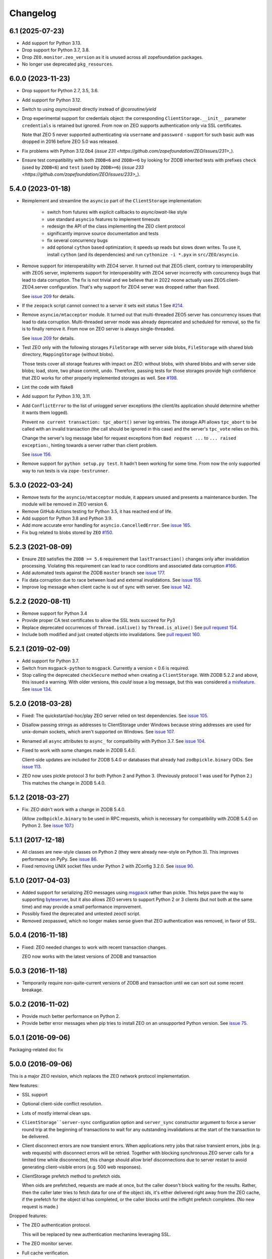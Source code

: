 Changelog
=========

6.1 (2025-07-23)
----------------

- Add support for Python 3.13.

- Drop support for Python 3.7, 3.8.

- Drop ``ZEO.monitor.zeo_version`` as it is unused across all zopefoundation
  packages.

- No longer use deprecated ``pkg_resources``.

6.0.0 (2023-11-23)
------------------

- Drop support for Python 2.7, 3.5, 3.6.

- Add support for Python 3.12.

- Switch to using `async/await` directly instead of `@coroutine/yield`

- Drop experimental support for credentials object: the corresponding
  ``ClientStorage.__init__`` parameter ``credentials`` is retained but ignored.
  From now on ZEO supports authentication only via SSL certificates.

  Note that ZEO 5 never supported authenticating via ``username`` and
  ``password`` - support for such basic auth was dropped in 2016 before ZEO 5.0
  was released.

- Fix problems with Python 3.12.0b4
  (`issue 231 <https://github.com/zopefoundation/ZEO/issues/231>_`).

- Ensure test compatibility with both ``ZODB<6`` and ``ZODB>=6``
  by looking for ZODB inherited tests with prefixes
  ``check`` (used by ``ZODB<6``)
  and ``test`` (used by ``ZODB>=6``)
  (`issue 233 <https://github.com/zopefoundation/ZEO/issues/233>_`).


5.4.0 (2023-01-18)
------------------

- Reimplement and streamline the ``asyncio`` part of the ``ClientStorage``
  implementation:

   - switch from futures with explicit callbacks to `async/await`-like style
   - use standard ``asyncio`` features to implement timeouts
   - redesign the API of the class implementing the ZEO client protocol
   - significantly improve source documentation and tests
   - fix several concurrency bugs
   - add optional ``cython`` based optimization;
     it speeds up reads but slows down writes.
     To use it, install ``cython`` (and its dependencies) and
     run ``cythonize -i *.pyx`` in ``src/ZEO/asyncio``.

- Remove support for interoperability with ZEO4 server. It turned out that ZEO5
  client, contrary to interoperability with ZEO5 server, implements support for
  interoperability with ZEO4 server incorrectly with concurrency bugs that lead
  to data corruption. The fix is not trivial and we believe that in 2022 noone
  actually uses ZEO5.client-ZEO4.server configuration. That's why support for
  ZEO4 server was dropped rather than fixed.

  See `issue 209 <https://github.com/zopefoundation/ZEO/issues/209>`_ for details.

- If the ``zeopack`` script cannot connect to a server it sets exit status 1
  See `#214 <https://github.com/zopefoundation/ZEO/issues/214>`_.

- Remove ``asyncio/mtacceptor`` module. It turned out that multi-threaded ZEO5
  server has concurrency issues that lead to data corruption. Multi-threaded
  server mode was already deprecated and scheduled for removal, so the fix is
  to finally remove it. From now on ZEO server is always single-threaded.

  See `issue 209 <https://github.com/zopefoundation/ZEO/issues/209>`_ for details.

- Test ZEO only with the following storages
  ``FileStorage`` with server side blobs,
  ``FileStorage`` with shared blob directory,
  ``MappingStorage`` (without blobs).

  Those tests cover all storage features with impact on ZEO:
  without blobs, with shared blobs and with server side blobs;
  load, store, two phase commit, undo.
  Therefore, passing tests for those storages provide high confidence that ZEO
  works for other properly implemented storages as well.
  See `#198 <https://github.com/zopefoundation/ZEO/issues/198>`_.

- Lint the code with flake8

- Add support for Python 3.10, 3.11.

- Add ``ConflictError`` to the list of unlogged server exceptions
  (the client/its application should determine whether it wants
  them logged).

  Prevent ``no current transaction: tpc_abort()`` server log entries.
  The storage API allows ``tpc_abort`` to be called with an
  invalid transaction (the call should be ignored in this case)
  and the server's ``tpc_vote`` relies on this.

  Change the server's log message label for request exceptions
  from ``Bad request ...`` to ``... raised exception:``,
  hinting towards a server rather than client problem.

  See `issue 156 <https://github.com/zopefoundation/ZEO/issues/156>`_.

- Remove support for ``python setup.py test``. It hadn't been working
  for some time. From now the only supported way to run tests is via
  ``zope-testrunner``.


5.3.0 (2022-03-24)
------------------

- Remove tests for the ``asyncio/mtacceptor`` module, it appears unused
  and presents a maintenance burden. The module will be removed in
  ZEO version 6.

- Remove GitHub Actions testing for Python 3.5, it has reached end of life.

- Add support for Python 3.8 and Python 3.9.

- Add more accurate error handling for ``asyncio.CancelledError``.
  See `issue 165 <https://github.com/zopefoundation/ZEO/issues/165>`_.

- Fix bug related to blobs stored by ``ZEO``
  `#150 <https://github.com/zopefoundation/ZEO/issues/150>`_.


5.2.3 (2021-08-09)
------------------

- Ensure ``ZEO`` satisfies the ``ZODB >= 5.6`` requirement that
  ``lastTransaction()`` changes only after invalidation processing.
  Violating this requirement can lead to race conditions and
  associated data corruption
  `#166 <https://github.com/zopefoundation/ZEO/issues/166>`_.

- Add automated tests against the ZODB ``master`` branch
  see `issue 177 <https://github.com/zopefoundation/ZEO/issues/177>`_.

- Fix data corruption due to race between load and external invalidations.
  See `issue 155 <https://github.com/zopefoundation/ZEO/issues/155>`_.

- Improve log message when client cache is out of sync with server.
  See `issue 142 <https://github.com/zopefoundation/ZEO/issues/142>`_.

5.2.2 (2020-08-11)
------------------

- Remove support for Python 3.4

- Provide proper CA test certificates to allow the SSL tests succeed for Py3

- Replace deprecated occurrences of ``Thread.isAlive()`` by ``Thread.is_alive()``
  See `pull request 154 <https://github.com/zopefoundation/ZEO/pull/154>`_.

- Include both modified and just created objects into invalidations.
  See `pull request 160 <https://github.com/zopefoundation/ZEO/pull/160>`_.


5.2.1 (2019-02-09)
------------------

- Add support for Python 3.7.

- Switch from ``msgpack-python`` to ``msgpack``. Currently a version < 0.6
  is required.

- Stop calling the deprecated ``checkSecure`` method when creating a
  ``ClientStorage``. With ZODB 5.2.2 and above, this issued a warning.
  With older versions, this *could* issue a log message, but this was
  considered `a misfeature
  <https://github.com/zopefoundation/ZODB/issues/155>`_. See `issue
  134 <https://github.com/zopefoundation/ZEO/issues/134>`_.


5.2.0 (2018-03-28)
------------------

- Fixed: The quickstart/ad-hoc/play ZEO server relied on test
  dependencies. See `issue 105
  <https://github.com/zopefoundation/ZEO/issues/105>`_.

- Disallow passing strings as addresses to ClientStorage under Windows
  because string addresses are used for unix-domain sockets, which
  aren't supported on Windows. See `issue 107
  <https://github.com/zopefoundation/ZEO/issues/107>`_.

- Renamed all ``async`` attributes to ``async_`` for compatibility
  with Python 3.7. See `issue 104
  <https://github.com/zopefoundation/ZEO/issues/104>`_.

- Fixed to work with some changes made in ZODB 5.4.0.

  Client-side updates are included for ZODB 5.4.0 or databases that
  already had ``zodbpickle.binary`` OIDs. See `issue 113
  <https://github.com/zopefoundation/ZEO/issues/113>`_.

- ZEO now uses pickle protocol 3 for both Python 2 and Python 3.
  (Previously protocol 1 was used for Python 2.) This matches the
  change in ZODB 5.4.0.

5.1.2 (2018-03-27)
------------------

- Fix: ZEO didn't work with a change in ZODB 5.4.0.

  (Allow ``zodbpickle.binary`` to be used in RPC requests, which is
  necessary for compatibility with ZODB 5.4.0 on Python 2. See `issue
  107 <https://github.com/zopefoundation/ZEO/issues/107>`_.)

5.1.1 (2017-12-18)
------------------

- All classes are new-style classes on Python 2 (they were already
  new-style on Python 3). This improves performance on PyPy. See
  `issue 86 <https://github.com/zopefoundation/ZEO/pull/86>`_.

- Fixed removing UNIX socket files under Python 2 with ZConfig 3.2.0.
  See `issue 90 <https://github.com/zopefoundation/ZEO/issues/90>`_.

5.1.0 (2017-04-03)
------------------

- Added support for serializing ZEO messages using `msgpack
  <http://msgpack.org/index.html>`_ rather than pickle.  This helps
  pave the way to supporting `byteserver
  <https://github.com/jimfulton/byteserver>`_, but it also allows ZEO
  servers to support Python 2 or 3 clients (but not both at the same
  time) and may provide a small performance improvement.

- Possibly fixed the deprecated and untested zeoctl script.

- Removed zeopasswd, which no longer makes sense given that ZEO
  authentication was removed, in favor of SSL.

5.0.4 (2016-11-18)
------------------

- Fixed: ZEO needed changes to work with recent transaction changes.

  ZEO now works with the latest versions of ZODB and transaction

5.0.3 (2016-11-18)
------------------

- Temporarily require non-quite-current versions of ZODB and
  transaction until we can sort out some recent breakage.

5.0.2 (2016-11-02)
------------------

- Provide much better performance on Python 2.

- Provide better error messages when pip tries to install ZEO on an
  unsupported Python version. See `issue 75
  <https://github.com/zopefoundation/ZEO/issues/75>`_.

5.0.1 (2016-09-06)
------------------

Packaging-related doc fix

5.0.0 (2016-09-06)
------------------

This is a major ZEO revision, which replaces the ZEO network protocol
implementation.

New features:

- SSL support

- Optional client-side conflict resolution.

- Lots of mostly internal clean ups.

- ``ClientStorage``server-sync`` configuration option and
  ``server_sync`` constructor argument to force a server round trip at
  the beginning of transactions to wait for any outstanding
  invalidations at the start of the transaction to be delivered.

- Client disconnect errors are now transient errors.  When
  applications retry jobs that raise transient errors, jobs (e.g. web
  requests) with disconnect errors will be retried. Together with
  blocking synchronous ZEO server calls for a limited time while
  disconnected, this change should allow brief disconnections due to
  server restart to avoid generating client-visible errors (e.g. 500
  web responses).

- ClientStorage prefetch method to prefetch oids.

  When oids are prefetched, requests are made at once, but the caller
  doesn't block waiting for the results.  Rather, then the caller
  later tries to fetch data for one of the object ids, it's either
  delivered right away from the ZEO cache, if the prefetch for the
  object id has completed, or the caller blocks until the inflight
  prefetch completes. (No new request is made.)

Dropped features:

- The ZEO authentication protocol.

  This will be replaced by new authentication mechanims leveraging SSL.

- The ZEO monitor server.

- Full cache verification.

- Client suppprt for servers older than ZODB 3.9

- Server support for clients older than ZEO 4.2.0

5.0.0b0 (2016-08-18)
--------------------

- Added a ``ClientStorage`` ``server-sync`` configuration option and
  ``server_sync`` constructor argument to force a server round trip at
  the beginning of transactions to wait for any outstanding
  invalidations at the start of the transaction to be delivered.

- When creating an ad hoc server, a log file isn't created by
  default. You must pass a ``log`` option specifying a log file name.

- The ZEO server register method now returns the storage last
  transaction, allowing the client to avoid an extra round trip during
  cache verification.

- Client disconnect errors are now transient errors.  When
  applications retry jobs that raise transient errors, jobs (e.g. web
  requests) with disconnect errors will be retried. Together with
  blocking synchronous ZEO server calls for a limited time while
  disconnected, this change should allow brief disconnections due to
  server restart to avoid generating client-visible errors (e.g. 500
  web responses).

- Fixed bugs in using the ZEO 5 client with ZEO 4 servers.

5.0.0a2 (2016-07-30)
--------------------

- Added the ability to pass credentials when creating client storages.

  This is experimental in that passing credentials will cause
  connections to an ordinary ZEO server to fail, but it facilitates
  experimentation with custom ZEO servers. Doing this with custom ZEO
  clients would have been awkward due to the many levels of
  composition involved.

  In the future, we expect to support server security plugins that
  consume credentials for authentication (typically over SSL).

  Note that credentials are opaque to ZEO. They can be any object with
  a true value.  The client mearly passes them to the server, which
  will someday pass them to a plugin.

5.0.0a1 (2016-07-21)
--------------------

- Added a ClientStorage prefetch method to prefetch oids.

  When oids are prefetched, requests are made at once, but the caller
  doesn't block waiting for the results.  Rather, then the caller
  later tries to fetch data for one of the object ids, it's either
  delivered right away from the ZEO cache, if the prefetch for the
  object id has completed, or the caller blocks until the inflight
  prefetch completes. (No new request is made.)

- Fixed: SSL clients of servers with signed certs didn't load default
  certs and were unable to connect.

5.0.0a0 (2016-07-08)
--------------------

This is a major ZEO revision, which replaces the ZEO network protocol
implementation.

New features:

- SSL support

- Optional client-side conflict resolution.

- Lots of mostly internal clean ups.

Dropped features:

- The ZEO authentication protocol.

  This will be replaced by new authentication mechanims leveraging SSL.

- The ZEO monitor server.

- Full cache verification.

- Client suppprt for servers older than ZODB 3.9

- Server support for clients older than ZEO 4.2.0

4.2.0 (2016-06-15)
------------------

- Changed loadBefore to operate more like load behaved, especially
  with regard to the load lock.  This allowes ZEO to work with the
  upcoming ZODB 5, which used loadbefore rather than load.

  Reimplemented load using loadBefore, thus testing loadBefore
  extensively via existing tests.

- Other changes to work with ZODB 5 (as well as ZODB 4)

- Fixed: the ZEO cache loadBefore method failed to utilize current data.

- Drop support for Python 2.6 and 3.2.

- Fix AttributeError: 'ZEOServer' object has no attribute 'server' when
  StorageServer creation fails.

4.2.0b1 (2015-06-05)
--------------------

- Add support for PyPy.

4.1.0 (2015-01-06)
------------------

- Add support for Python 3.4.

- Added a new ``ruok`` client protocol for getting server status on
  the ZEO port without creating a full-blown client connection and
  without logging in the server log.

- Log errors on server side even if using multi threaded delay.

4.0.0 (2013-08-18)
------------------

- Avoid reading excess random bytes when setting up an auth_digest session.

- Optimize socket address enumeration in ZEO client (avoid non-TCP types).

- Improve Travis CI testing support.

- Assign names to all threads for better runtime debugging.

- Fix "assignment to keyword" error under Py3k in 'ZEO.scripts.zeoqueue'.

4.0.0b1 (2013-05-20)
--------------------

- Depend on ZODB >= 4.0.0b2

- Add support for Python 3.2 / 3.3.

4.0.0a1 (2012-11-19)
--------------------

First (in a long time) separate ZEO release.

Since ZODB 3.10.5:

- Storage servers now emit Serving and Closed events so subscribers
  can discover addresses when dynamic port assignment (bind to port 0)
  is used. This could, for example, be used to update address
  information in a ZooKeeper database.

- Client storages have a method, new_addr, that can be used to change
  the server address(es). This can be used, for example, to update a
  dynamically determined server address from information in a
  ZooKeeper database.
